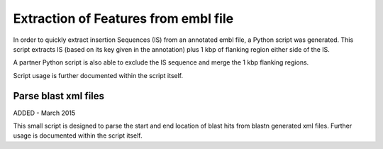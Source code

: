 Extraction of Features from embl file
=====================================

In order to quickly extract insertion Sequences (IS) from an annotated embl file, a Python script was generated. This script extracts IS (based on its key given in the annotation) plus 1 kbp of flanking region either side of the IS. 

A partner Python script is also able to exclude the IS sequence and merge the 1 kbp flanking regions.

Script usage is further documented within the script itself.

Parse blast xml files
-------------------------

ADDED - March 2015

This small script is designed to parse the start and end location of blast hits from blastn generated xml files. Further usage is documented within the script itself.

